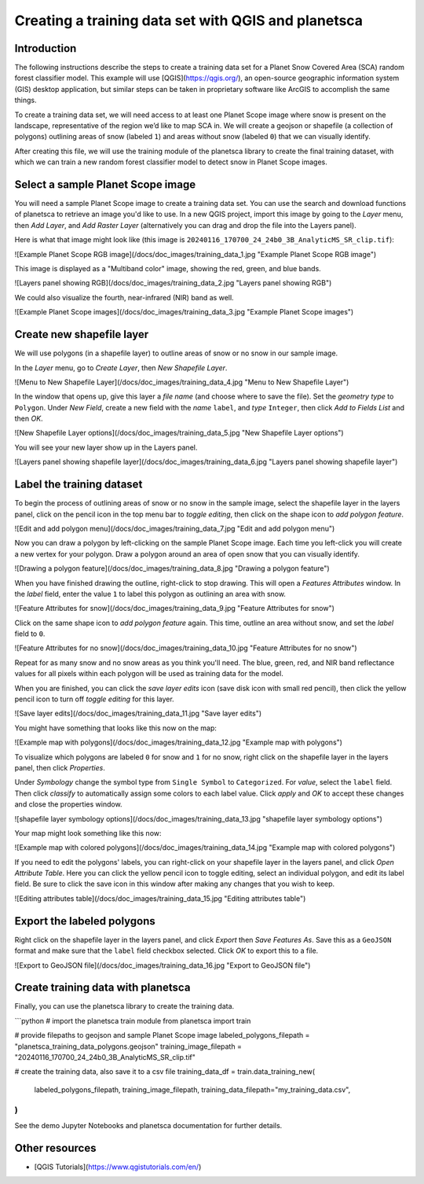 Creating a training data set with QGIS and planetsca
============

Introduction
------------

The following instructions describe the steps to create a training data set for a Planet Snow Covered Area (SCA) random forest classifier model. This example will use [QGIS](https://qgis.org/), an open-source geographic information system (GIS) desktop application, but similar steps can be taken in proprietary software like ArcGIS to accomplish the same things.

To create a training data set, we will need access to at least one Planet Scope image where snow is present on the landscape, representative of the region we’d like to map SCA in. We will create a geojson or shapefile (a collection of polygons) outlining areas of snow (labeled ``1``) and areas without snow (labeled ``0``) that we can visually identify.

After creating this file, we will use the training module of the planetsca library to create the final training dataset, with which we can train a new random forest classifier model to detect snow in Planet Scope images.

Select a sample Planet Scope image
----------------------------------

You will need a sample Planet Scope image to create a training data set. You can use the search and download functions of planetsca to retrieve an image you'd like to use. In a new QGIS project, import this image by going to the *Layer* menu, then *Add Layer*, and *Add Raster Layer* (alternatively you can drag and drop the file into the Layers panel).

Here is what that image might look like (this image is ``20240116_170700_24_24b0_3B_AnalyticMS_SR_clip.tif``):

![Example Planet Scope RGB image](/docs/doc_images/training_data_1.jpg "Example Planet Scope RGB image")

This image is displayed as a "Multiband color" image, showing the red, green, and blue bands.

![Layers panel showing RGB](/docs/doc_images/training_data_2.jpg "Layers panel showing RGB")

We could also visualize the fourth, near-infrared (NIR) band as well.

![Example Planet Scope images](/docs/doc_images/training_data_3.jpg "Example Planet Scope images")

Create new shapefile layer
--------------------------

We will use polygons (in a shapefile layer) to outline areas of snow or no snow in our sample image.

In the *Layer* menu, go to *Create Layer*, then *New Shapefile Layer*.

![Menu to New Shapefile Layer](/docs/doc_images/training_data_4.jpg "Menu to New Shapefile Layer")

In the window that opens up, give this layer a *file name* (and choose where to save the file). Set the *geometry type* to ``Polygon``. Under *New Field*, create a new field with the *name* ``label``, and *type* ``Integer``, then click *Add to Fields List* and then *OK*.

![New Shapefile Layer options](/docs/doc_images/training_data_5.jpg "New Shapefile Layer options")

You will see your new layer show up in the Layers panel.

![Layers panel showing shapefile layer](/docs/doc_images/training_data_6.jpg "Layers panel showing shapefile layer")

Label the training dataset
--------------------------

To begin the process of outlining areas of snow or no snow in the sample image, select the shapefile layer in the layers panel, click on the pencil icon in the top menu bar to *toggle editing*, then click on the shape icon to *add polygon feature*.

![Edit and add polygon menu](/docs/doc_images/training_data_7.jpg "Edit and add polygon menu")

Now you can draw a polygon by left-clicking on the sample Planet Scope image. Each time you left-click you will create a new vertex for your polygon. Draw a polygon around an area of open snow that you can visually identify.

![Drawing a polygon feature](/docs/doc_images/training_data_8.jpg "Drawing a polygon feature")

When you have finished drawing the outline, right-click to stop drawing. This will open a *Features Attributes* window. In the *label* field, enter the value ``1`` to label this polygon as outlining an area with snow.

![Feature Attributes for snow](/docs/doc_images/training_data_9.jpg "Feature Attributes for snow")

Click on the same shape icon to *add polygon feature* again. This time, outline an area without snow, and set the *label* field to ``0``.

![Feature Attributes for no snow](/docs/doc_images/training_data_10.jpg "Feature Attributes for no snow")

Repeat for as many snow and no snow areas as you think you'll need. The blue, green, red, and NIR band reflectance values for all pixels within each polygon will be used as training data for the model.

When you are finished, you can click the *save layer edits* icon (save disk icon with small red pencil), then click the yellow pencil icon to turn off *toggle editing* for this layer.

![Save layer edits](/docs/doc_images/training_data_11.jpg "Save layer edits")

You might have something that looks like this now on the map:

![Example map with polygons](/docs/doc_images/training_data_12.jpg "Example map with polygons")

To visualize which polygons are labeled ``0`` for snow and ``1`` for no snow, right click on the shapefile layer in the layers panel, then click *Properties*.

Under *Symbology* change the symbol type from ``Single Symbol`` to ``Categorized``. For *value*, select the ``label`` field. Then click *classify* to automatically assign some colors to each label value. Click *apply* and *OK* to accept these changes and close the properties window.

![shapefile layer symbology options](/docs/doc_images/training_data_13.jpg "shapefile layer symbology options")

Your map might look something like this now:

![Example map with colored polygons](/docs/doc_images/training_data_14.jpg "Example map with colored polygons")

If you need to edit the polygons' labels, you can right-click on your shapefile layer in the layers panel, and click *Open Attribute Table*. Here you can click the yellow pencil icon to toggle editing, select an individual polygon, and edit its label field. Be sure to click the save icon in this window after making any changes that you wish to keep.

![Editing attributes table](/docs/doc_images/training_data_15.jpg "Editing attributes table")

Export the labeled polygons
---------------------------

Right click on the shapefile layer in the layers panel, and click *Export* then *Save Features As*. Save this as a ``GeoJSON`` format and make sure that the ``label`` field checkbox selected. Click *OK* to export this to a file.

![Export to GeoJSON file](/docs/doc_images/training_data_16.jpg "Export to GeoJSON file")

Create training data with planetsca
-----------------------------------

Finally, you can use the planetsca library to create the training data.

```python
# import the planetsca train module
from planetsca import train

# provide filepaths to geojson and sample Planet Scope image
labeled_polygons_filepath = "planetsca_training_data_polygons.geojson"
training_image_filepath = "20240116_170700_24_24b0_3B_AnalyticMS_SR_clip.tif"

# create the training data, also save it to a csv file
training_data_df = train.data_training_new(
    labeled_polygons_filepath,
    training_image_filepath,
    training_data_filepath="my_training_data.csv",
)
```

See the demo Jupyter Notebooks and planetsca documentation for further details.

Other resources
---------------

* [QGIS Tutorials](https://www.qgistutorials.com/en/)
